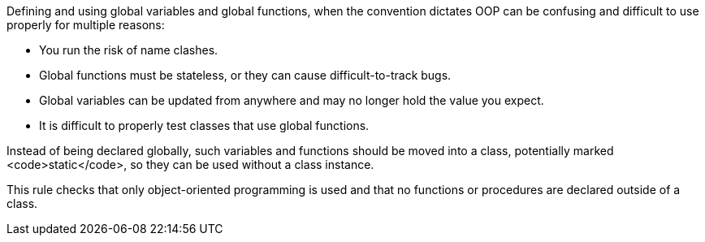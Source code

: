 Defining and using global variables and global functions, when the convention dictates OOP can be confusing and difficult to use properly for multiple reasons:

* You run the risk of name clashes. 
* Global functions must be stateless, or they can cause difficult-to-track bugs. 
* Global variables can be updated from anywhere and may no longer hold the value you expect.
* It is difficult to properly test classes that use global functions. 

Instead of being declared globally, such variables and functions should be moved into a class, potentially marked <code>static</code>, so they can be used without a class instance. 

This rule  checks that only object-oriented programming is used and that no functions or procedures are declared outside of a class.

